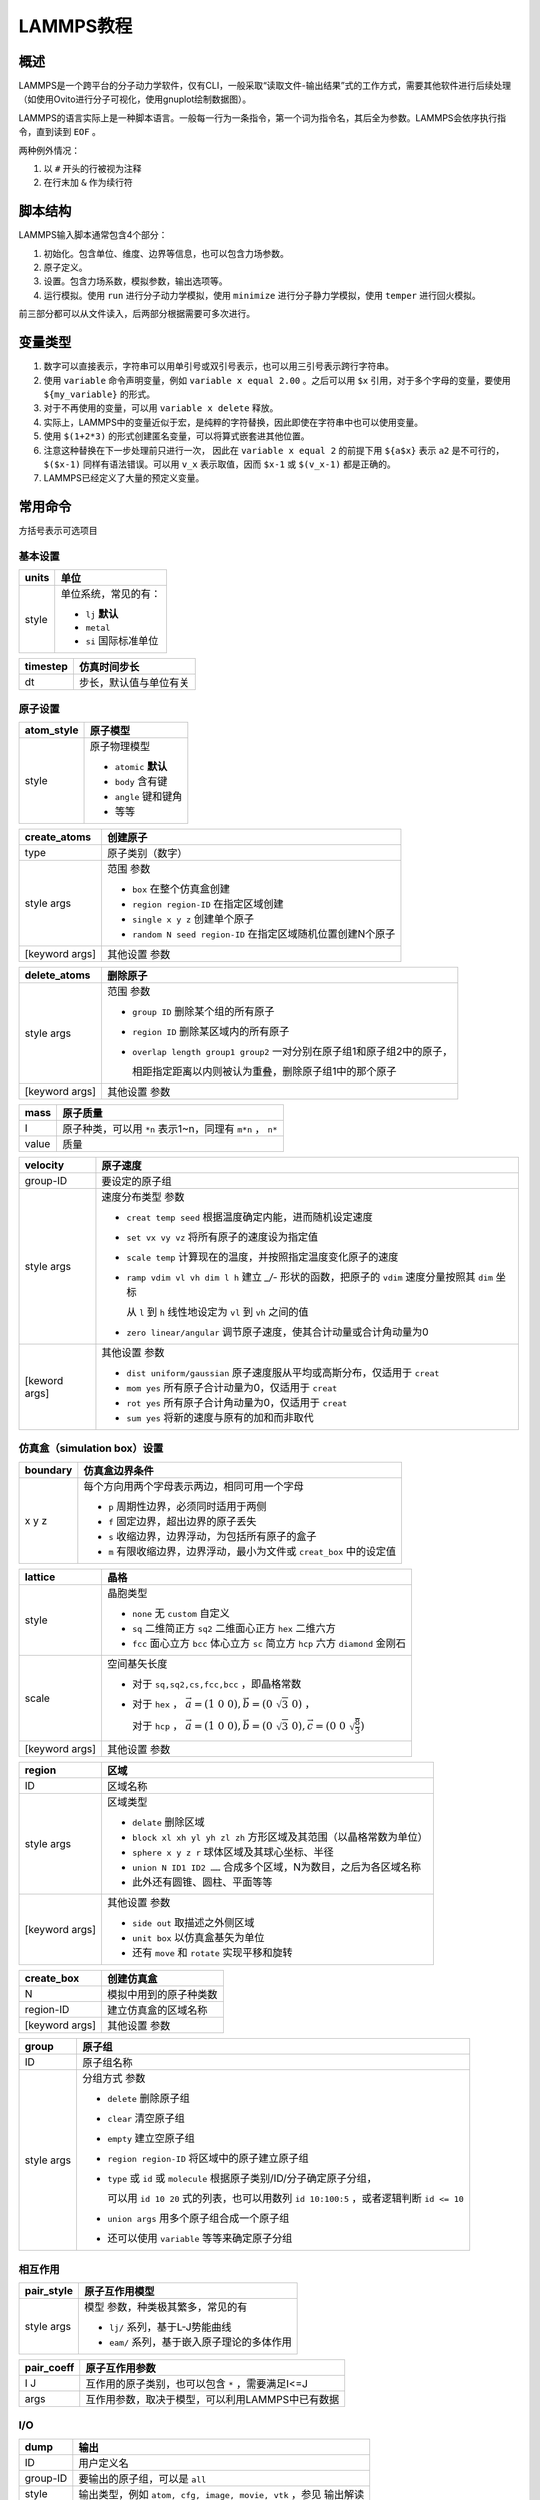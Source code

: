 LAMMPS教程
==========

概述
----

LAMMPS是一个跨平台的分子动力学软件，仅有CLI，一般采取“读取文件-输出结果”式的工作方式，需要其他软件进行后续处理（如使用Ovito进行分子可视化，使用gnuplot绘制数据图）。

LAMMPS的语言实际上是一种脚本语言。一般每一行为一条指令，第一个词为指令名，其后全为参数。LAMMPS会依序执行指令，直到读到 ``EOF`` 。

两种例外情况： 

1. 以 ``#`` 开头的行被视为注释
2. 在行末加 ``&`` 作为续行符

脚本结构
--------

LAMMPS输入脚本通常包含4个部分： 

1. 初始化。包含单位、维度、边界等信息，也可以包含力场参数。
2. 原子定义。
3. 设置。包含力场系数，模拟参数，输出选项等。
4. 运行模拟。使用 ``run`` 进行分子动力学模拟，使用 ``minimize`` 进行分子静力学模拟，使用 ``temper`` 进行回火模拟。
   
前三部分都可以从文件读入，后两部分根据需要可多次进行。 

变量类型
--------

1. 数字可以直接表示，字符串可以用单引号或双引号表示，也可以用三引号表示跨行字符串。
2. 使用 ``variable`` 命令声明变量，例如 ``variable x equal 2.00`` 。之后可以用 ``$x`` 引用，对于多个字母的变量，要使用 ``${my_variable}`` 的形式。
3. 对于不再使用的变量，可以用 ``variable x delete`` 释放。
4. 实际上，LAMMPS中的变量近似于宏，是纯粹的字符替换，因此即使在字符串中也可以使用变量。
5. 使用 ``$(1+2*3)`` 的形式创建匿名变量，可以将算式嵌套进其他位置。
6. 注意这种替换在下一步处理前只进行一次， 因此在 ``variable x equal 2`` 的前提下用 ``${a$x}`` 表示 ``a2`` 是不可行的， ``$($x-1)`` 同样有语法错误。可以用 ``v_x`` 表示取值，因而 ``$x-1`` 或 ``$(v_x-1)`` 都是正确的。 
7. LAMMPS已经定义了大量的预定义变量。

常用命令
--------

方括号表示可选项目

基本设置
++++++++

+-------+-----------------------+
| units | 单位                  |
+=======+=======================+
| style | 单位系统，常见的有：  |
|       |                       |
|       | - ``lj`` **默认**     |
|       | - ``metal``           |
|       | - ``si`` 国际标准单位 |
+-------+-----------------------+

+----------+------------------------+
| timestep | 仿真时间步长           |
+==========+========================+
| dt       | 步长，默认值与单位有关 |
+----------+------------------------+

原子设置
++++++++

+------------+-----------------------+
| atom_style | 原子模型              |
+============+=======================+
| style      | 原子物理模型          |
|            |                       |
|            | - ``atomic`` **默认** |
|            | - ``body`` 含有键     |
|            | - ``angle`` 键和键角  |
|            | - 等等                |
+------------+-----------------------+

+----------------+-------------------------------------------------------------+
| create_atoms   | 创建原子                                                    |
+================+=============================================================+
| type           | 原子类别（数字）                                            |
+----------------+-------------------------------------------------------------+
| style args     | 范围 参数                                                   |
|                |                                                             |
|                | - ``box`` 在整个仿真盒创建                                  |
|                | - ``region region-ID`` 在指定区域创建                       |
|                | - ``single x y z`` 创建单个原子                             |
|                | - ``random N seed region-ID`` 在指定区域随机位置创建N个原子 |
+----------------+-------------------------------------------------------------+
| [keyword args] | 其他设置 参数                                               |
+----------------+-------------------------------------------------------------+

+----------------+-------------------------------------------------------------------------+
| delete_atoms   | 删除原子                                                                |
+================+=========================================================================+
| style args     | 范围 参数                                                               |
|                |                                                                         |
|                | - ``group ID`` 删除某个组的所有原子                                     |
|                | - ``region ID`` 删除某区域内的所有原子                                  |
|                | - ``overlap length group1 group2`` 一对分别在原子组1和原子组2中的原子， |
|                |                                                                         |
|                |   相距指定距离以内则被认为重叠，删除原子组1中的那个原子                 |
+----------------+-------------------------------------------------------------------------+
| [keyword args] | 其他设置 参数                                                           |
+----------------+-------------------------------------------------------------------------+

+-------+-----------------------------------------------------------+
| mass  | 原子质量                                                  |
+=======+===========================================================+
| I     | 原子种类，可以用 ``*n`` 表示1~n，同理有 ``m*n`` ， ``n*`` |
+-------+-----------------------------------------------------------+
| value | 质量                                                      |
+-------+-----------------------------------------------------------+

+---------------+----------------------------------------------------------------------------------------------------+
| velocity      | 原子速度                                                                                           |
+===============+====================================================================================================+
| group-ID      | 要设定的原子组                                                                                     |
+---------------+----------------------------------------------------------------------------------------------------+
| style args    | 速度分布类型 参数                                                                                  |
|               |                                                                                                    |
|               | - ``creat temp seed`` 根据温度确定内能，进而随机设定速度                                           |
|               | - ``set vx vy vz`` 将所有原子的速度设为指定值                                                      |
|               | - ``scale temp`` 计算现在的温度，并按照指定温度变化原子的速度                                      |
|               | - ``ramp vdim vl vh dim l h`` 建立 `_/-` 形状的函数，把原子的 ``vdim`` 速度分量按照其 ``dim`` 坐标 |
|               |                                                                                                    |
|               |   从 ``l`` 到 ``h`` 线性地设定为 ``vl`` 到 ``vh`` 之间的值                                         |
|               | - ``zero linear/angular`` 调节原子速度，使其合计动量或合计角动量为0                                |
+---------------+----------------------------------------------------------------------------------------------------+
| [keword args] | 其他设置 参数                                                                                      |
|               |                                                                                                    |
|               | - ``dist uniform/gaussian`` 原子速度服从平均或高斯分布，仅适用于 ``creat``                         |
|               | - ``mom yes`` 所有原子合计动量为0，仅适用于 ``creat``                                              |
|               | - ``rot yes`` 所有原子合计角动量为0，仅适用于 ``creat``                                            |
|               | - ``sum yes`` 将新的速度与原有的加和而非取代                                                       |
+---------------+----------------------------------------------------------------------------------------------------+

仿真盒（simulation box）设置
++++++++++++++++++++++++++++

+----------+-----------------------------------------------------------------------+
| boundary | 仿真盒边界条件                                                        |
+==========+=======================================================================+
| x y z    | 每个方向用两个字母表示两边，相同可用一个字母                          |
|          |                                                                       |
|          | - ``p`` 周期性边界，必须同时适用于两侧                                |
|          | - ``f`` 固定边界，超出边界的原子丢失                                  |
|          | - ``s`` 收缩边界，边界浮动，为包括所有原子的盒子                      |
|          | - ``m`` 有限收缩边界，边界浮动，最小为文件或 ``creat_box`` 中的设定值 |
+----------+-----------------------------------------------------------------------+

+----------------+---------------------------------------------------------------------------------------------------------+
| lattice        | 晶格                                                                                                    |
+================+=========================================================================================================+
| style          | 晶胞类型                                                                                                |
|                |                                                                                                         |
|                | - ``none`` 无 ``custom`` 自定义                                                                         |
|                | - ``sq`` 二维简正方 ``sq2`` 二维面心正方 ``hex`` 二维六方                                               |
|                | - ``fcc`` 面心立方 ``bcc`` 体心立方 ``sc`` 简立方 ``hcp`` 六方 ``diamond`` 金刚石                       |
+----------------+---------------------------------------------------------------------------------------------------------+
| scale          | 空间基矢长度                                                                                            |
|                |                                                                                                         |
|                | - 对于 ``sq,sq2,cs,fcc,bcc`` ，即晶格常数                                                               |
|                | - 对于 ``hex`` ， :math:`\vec{a}=(1\ 0\ 0),\vec{b}=(0\ \sqrt{3}\ 0)` ，                                 |
|                |                                                                                                         |
|                |   对于 ``hcp`` ， :math:`\vec{a}=(1\ 0\ 0),\vec{b}=(0\ \sqrt{3}\ 0),\vec{c}=(0\ 0\ \sqrt{\frac{8}{3}})` |
+----------------+---------------------------------------------------------------------------------------------------------+
| [keyword args] | 其他设置 参数                                                                                           |
+----------------+---------------------------------------------------------------------------------------------------------+

+----------------+--------------------------------------------------------------------+
| region         | 区域                                                               |
+================+====================================================================+
| ID             | 区域名称                                                           |
+----------------+--------------------------------------------------------------------+
| style args     | 区域类型                                                           |
|                |                                                                    |
|                | - ``delate`` 删除区域                                              |
|                | - ``block xl xh yl yh zl zh`` 方形区域及其范围（以晶格常数为单位） |
|                | - ``sphere x y z r`` 球体区域及其球心坐标、半径                    |
|                | - ``union N ID1 ID2 ……`` 合成多个区域，N为数目，之后为各区域名称   |
|                | - 此外还有圆锥、圆柱、平面等等                                     |
+----------------+--------------------------------------------------------------------+
| [keyword args] | 其他设置 参数                                                      |
|                |                                                                    |
|                | - ``side out`` 取描述之外侧区域                                    |
|                | - ``unit box`` 以仿真盒基矢为单位                                  |
|                | - 还有 ``move`` 和 ``rotate`` 实现平移和旋转                       |
+----------------+--------------------------------------------------------------------+

+----------------+------------------------+
| create_box     | 创建仿真盒             |
+================+========================+
| N              | 模拟中用到的原子种类数 |
+----------------+------------------------+
| region-ID      | 建立仿真盒的区域名称   |
+----------------+------------------------+
| [keyword args] | 其他设置 参数          |
+----------------+------------------------+

+------------+------------------------------------------------------------------------------------------+
| group      | 原子组                                                                                   |
+============+==========================================================================================+
| ID         | 原子组名称                                                                               |
+------------+------------------------------------------------------------------------------------------+
| style args | 分组方式 参数                                                                            |
|            |                                                                                          |
|            | - ``delete`` 删除原子组                                                                  |
|            | - ``clear`` 清空原子组                                                                   |
|            | - ``empty`` 建立空原子组                                                                 |
|            | - ``region region-ID`` 将区域中的原子建立原子组                                          |
|            | - ``type`` 或 ``id`` 或 ``molecule`` 根据原子类别/ID/分子确定原子分组，                  |
|            |                                                                                          |
|            |   可以用 ``id 10 20`` 式的列表，也可以用数列 ``id 10:100:5`` ，或者逻辑判断 ``id <= 10`` |
|            | - ``union args`` 用多个原子组合成一个原子组                                              |
|            | - 还可以使用 ``variable`` 等等来确定原子分组                                             |
+------------+------------------------------------------------------------------------------------------+

相互作用
++++++++

+------------+---------------------------------------------+
| pair_style | 原子互作用模型                              |
+============+=============================================+
| style args | 模型 参数，种类极其繁多，常见的有           |
|            |                                             |
|            | - ``lj/`` 系列，基于L-J势能曲线             |
|            | - ``eam/`` 系列，基于嵌入原子理论的多体作用 |
+------------+---------------------------------------------+

+------------+---------------------------------------------------+
| pair_coeff | 原子互作用参数                                    |
+============+===================================================+
| I J        | 互作用的原子类别，也可以包含 ``*`` ，需要满足I<=J |
+------------+---------------------------------------------------+
| args       | 互作用参数，取决于模型，可以利用LAMMPS中已有数据  |
+------------+---------------------------------------------------+

I/O
+++

+----------+-----------------------------------------------------------------+
| dump     | 输出                                                            |
+==========+=================================================================+
| ID       | 用户定义名                                                      |
+----------+-----------------------------------------------------------------+
| group-ID | 要输出的原子组，可以是 ``all``                                  |
+----------+-----------------------------------------------------------------+
| style    | 输出类型，例如 ``atom, cfg, image, movie, vtk`` ，参见 输出解读 |
+----------+-----------------------------------------------------------------+
| N        | 每几个时间步长输出一次                                          |
+----------+-----------------------------------------------------------------+
| file     | 输出文件名，可以包含一个 ``*`` 以自动顺序命名                   |
+----------+-----------------------------------------------------------------+
| [args]   | 每个原子要输出的变量列表                                        |
+----------+-----------------------------------------------------------------+

+--------------+------------------------------------+
| dump_modify  | 修改输出设置                       |
+==============+====================================+
| dump-ID      | 要修改的输出                       |
+--------------+------------------------------------+
| keyword args | 要修改的项目 参数                  |
|              |                                    |
|              | - ``every steps`` 修改输出频率     |
|              | - 很多项目类似于 ``dump`` 中的设置 |
+--------------+------------------------------------+

+--------+--------------------------------------------------+
| thermo | 输出热力学信息                                   |
+========+==================================================+
| N      | 每几个时间步长输出一次，                         |
|        |                                                  |
|        | 可以是 ``v_x`` 的形式，其中 ``x`` 为数组型的变量 |
+--------+--------------------------------------------------+

+----------------+--------------------------------------+
| print          | 打印（到屏幕和log）                  |
+================+======================================+
| string         | 输出的字符串                         |
+----------------+--------------------------------------+
| [keyword args] | 输出设置 参数                        |
|                |                                      |
|                | - ``file name`` 输出至文件（覆盖）   |
|                | - ``append name`` 输出至文件（追加） |
|                | - ``screen yes/no`` 是否输出到屏幕   |
+----------------+--------------------------------------+

仿真运算
++++++++

+------------+----------------------------------------------------------------------------------------------------------+
| fix        | 修正，在每个时间步中应用于系统的操作                                                                     |
+============+==========================================================================================================+
| ID         | 用户定义名                                                                                               |
+------------+----------------------------------------------------------------------------------------------------------+
| group-ID   | 进行修正的原子组                                                                                         |
+------------+----------------------------------------------------------------------------------------------------------+
| style args | 操作 参数，多种多样，定义后就会执行，直到使用 ``unfix``                                                  |
|            |                                                                                                          |
|            | - ``print N string keyword args`` 每N个时间步长打印一次文本                                              |
|            | - ``nvt temp Tstart Tstop Tdamp`` 按照正则系综调整原子的位置动量，注意这里的 ``nvt temp`` 整体作为操作名 |
+------------+----------------------------------------------------------------------------------------------------------+

+----------------+--------------------------------------------------------+
| run            | 运行仿真                                               |
+================+========================================================+
| N              | 运行的步长数                                           |
+----------------+--------------------------------------------------------+
| [keyword args] | 其他设置 参数                                          |   
|                |                                                        |
|                | - ``strat N`` 起始于第N个时间步                        |
|                | - ``stop N`` 终止于第N个时间步                         |
|                | - ``every M c1 c2 ……`` 每M个时间步执行一次命令c1,c2 …… |
+----------------+--------------------------------------------------------+

+------------+------------------------------------------------------------------+
| compute    | 计算                                                             |
+============+==================================================================+
| ID         | 用户定义名                                                       |
+------------+------------------------------------------------------------------+
| group-ID   | 进行运算的原子组                                                 |
+------------+------------------------------------------------------------------+
| style args | 运算项目 参数，类似 ``fix`` ，多种多样                           |
|            |                                                                  |
|            | - ``pe`` 整个体系的势能                                          |
|            | - ``pe/atom`` 平均每个原子的势能                                 |
|            | - ``temp`` 用 :math:`\frac{\mathrm{dim}}{2}N k_B T` 计算系统温度 |
|            | - ``ke`` 用 :math:`\sum \frac{1}{2}mv^2` 计算整个体系的动能      |
|            | - ``ke/atom`` 平均每个原子的动能                                 |
+------------+------------------------------------------------------------------+

+-----------+-------------------------------------------------------+
| min_style | 能量最小化算法                                        |
+===========+=======================================================+
| style     | 算法                                                  |
|           |                                                       |
|           | - ``cg`` 共轭梯度算法的一种， **默认**                |
|           | - ``hftn`` 牛顿法的一种，在 ``cg`` 表现不佳时可替代   |
|           | - ``sd`` 最陡峭下降算法，收敛较慢但某些情况下较为稳健 |
+-----------+-------------------------------------------------------+

+----------+-----------------------------------------------------------------+
| minimize | 能量最小化（会调节原子坐标，但是原子都是0K静止的，与运动无关）  |
+==========+================+================================================+
| etol     | 迭代停止条件， | 可接受的相邻两次迭代能量差（比例形式，无单位） |
+----------+                +------------------------------------------------+
| ftol     |                | 可接受的最终每个粒子在任意方向的最大受力       |
+----------+ 满足一条即停   +------------------------------------------------+
| maxiter  |                | 最大迭代次数                                   |
+----------+                +------------------------------------------------+
| maxeval  |                | 最大力/能量计算次数                            |
+----------+----------------+------------------------------------------------+


程序控制
++++++++

+------------+----------------------------------------------------------------+
| variable   | 声明                                                           |
+============+================================================================+
| name       | 变量名                                                         |
+------------+----------------------------------------------------------------+
| style args | 类别 参数                                                      |
|            |                                                                |
|            | - ``delete`` 删除变量                                          |
|            | - ``equal expression`` 最常见的数值赋值                        |
|            | - ``string something`` 字符串                                  |
|            | - ``loop N1 N2 [pad]`` 从N1到N2的整数迭代器，省略N1则从1开始， |
|            |                                                                |
|            |   若有 ``pad`` ，迭代数值在形式上总会保持位数相同              |
|            | - ``file name`` 导入文件                                       |
+------------+----------------------------------------------------------------+

+----------------------+------------------------+
| if                   | 判断语句               |
+======================+========================+
| bollen               | 可解析为布尔量的表达式 |
+----------------------+------------------------+
| then c1 c2 ……        | 然后运行的命令         |
+----------------------+                        |
| elif bollen d1 d2 …… |                        |
+----------------------+                        |
| else e1 e2 ……        |                        |
+----------------------+------------------------+

+-------+----------+
| label | 标签     |
+=======+==========+
| ID    | 标签名称 |
+-------+----------+

+----------+-----------------------------------------+
| jump     | 跳转至行                                |
+==========+=========================================+
| file     | 目标文件                                |
+----------+-----------------------------------------+
| label-ID | 目标标签，配合 ``label`` 使用可产生循环 |
+----------+-----------------------------------------+

+-----------+----------------------+
| next      | 值迭代，一般用于循环 |
+===========+======================+
| variables | 若干个迭代器变量     |
+-----------+----------------------+

+--------+----------------------------+
| clear  | 重置仿真系统，清除所有数据 |
+========+============================+
| 无参数 |                            |
+--------+----------------------------+

+----------+---------------+
| shell    | 调用bash      |
+==========+===============+
| cmd args | bash命令 参数 |
+----------+---------------+

+----------+-----------------------+
| quit     | 退出                  |
+==========+=======================+
| [status] | 退出状态，0为正常退出 |
+----------+-----------------------+

